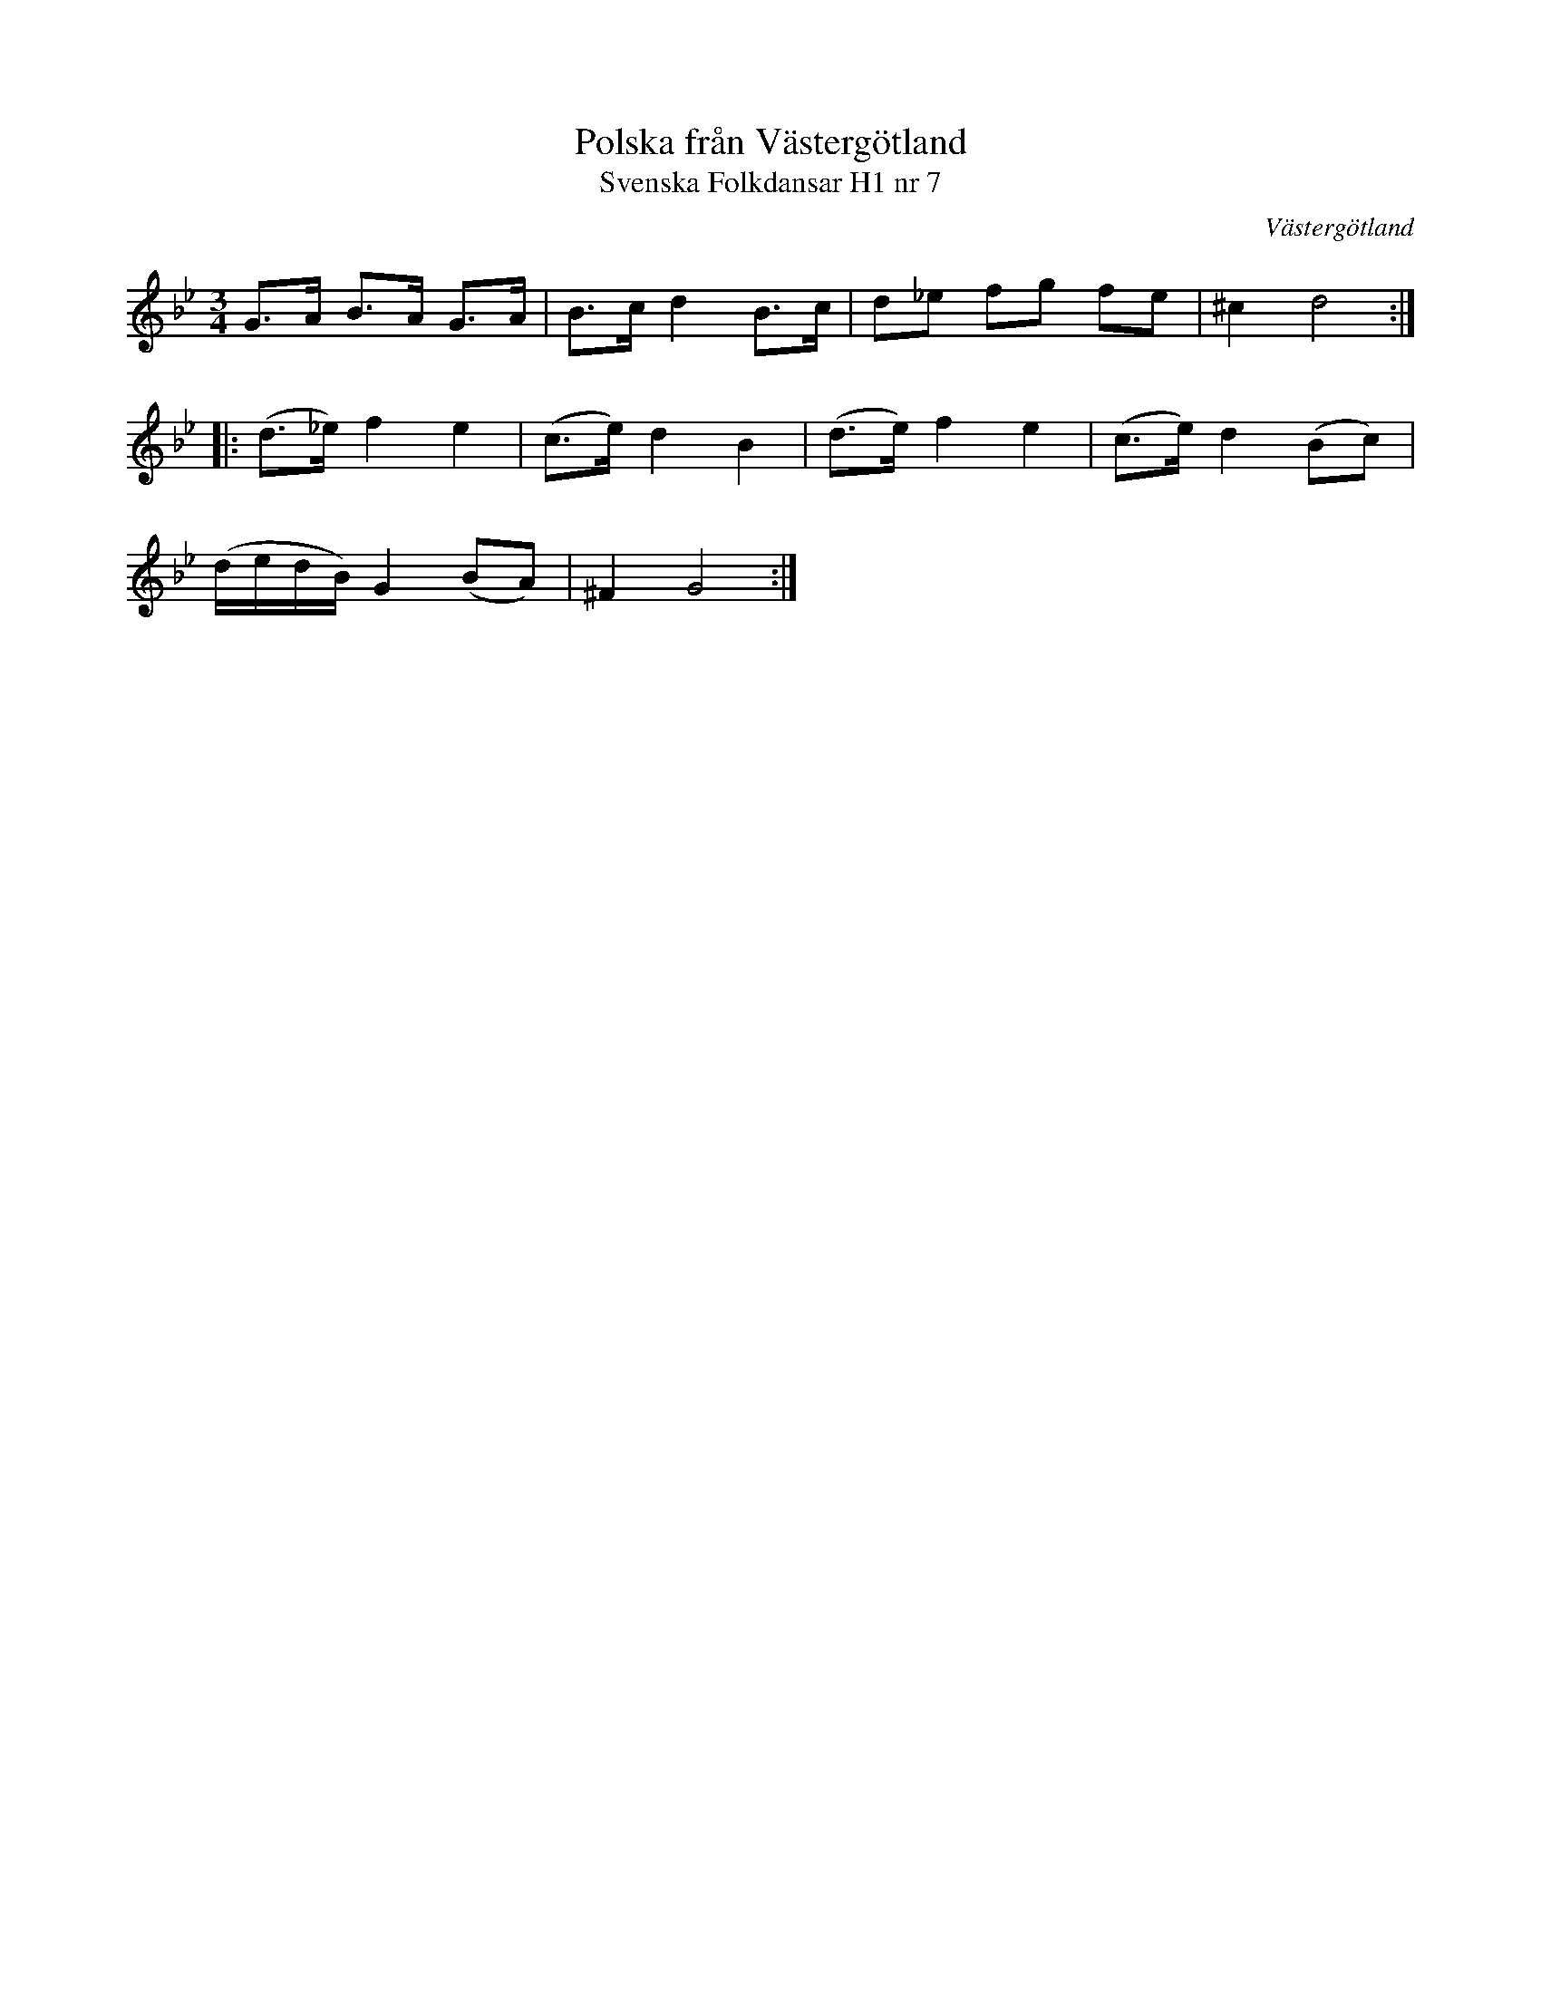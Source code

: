 %%abc-charset utf-8

X:7
T:Polska från Västergötland
T:Svenska Folkdansar H1 nr 7
O:Västergötland
B:Traditioner av Svenska Folkdansar Häfte 1, nr 7
R:Polska
Z:Nils L
M:3/4
L:1/8
K:Gm
G>A        B>A G>A  | B>c   d2 B>c  | d_e   fg fe | ^c2   d4      ::
(d>_e)     f2  e2   | (c>e) d2 B2   | (d>e) f2 e2 | (c>e) d2 (Bc) |
(d/e/d/B/) G2  (BA) | ^F2   G4     :|

